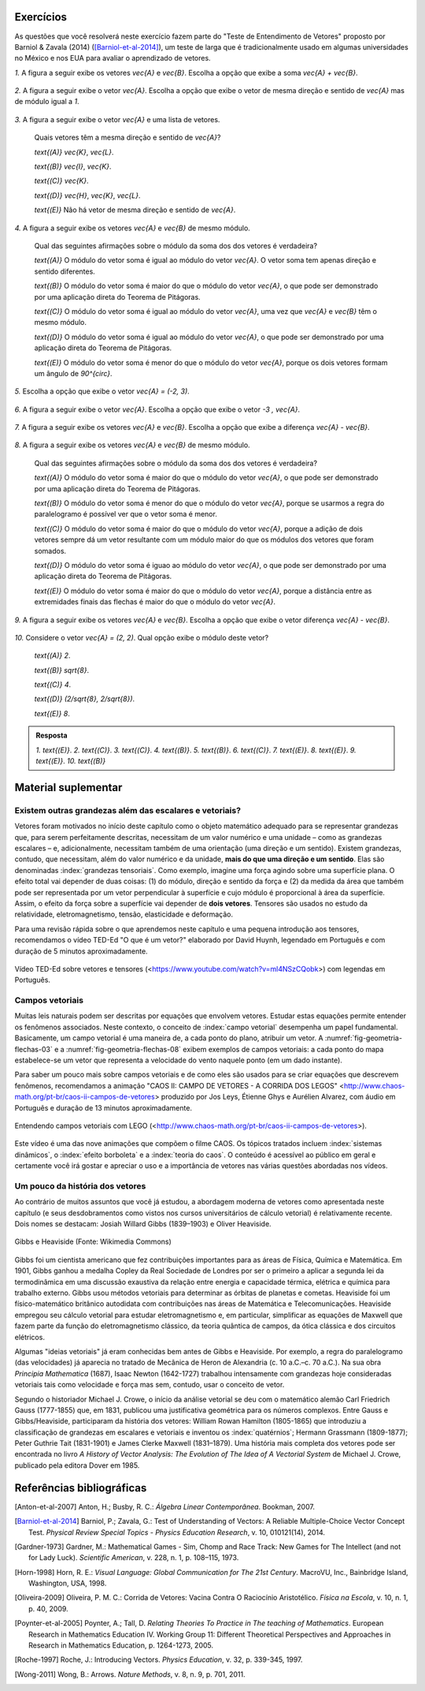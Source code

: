 .. HJB: se sobrar tempo, escrever um pouco mais sobre tensores.


.. _sec-vetores-exercicios:

**********
Exercícios
**********

As questões que você resolverá neste exercício fazem parte do "Teste de Entendimento de Vetores" proposto por Barniol & Zavala (2014) ([Barniol-et-al-2014]_), um teste de larga que é tradicionalmente usado em algumas universidades no México e nos EUA para avaliar o aprendizado de vetores.

`1.`  A figura a seguir exibe os vetores `\vec{A}` e `\vec{B}`. Escolha a opção que exibe a soma `\vec{A} + \vec{B}`.

    .. figure:: _resources/geometria-bz-01.jpg
       :width: 600px
       :align: center
   
`2.`  A figura a seguir exibe o vetor `\vec{A}`. Escolha a opção que exibe o vetor de mesma direção e sentido de `\vec{A}` mas de módulo igual a `1`.

    .. figure:: _resources/geometria-bz-02.jpg
       :width: 600px
       :align: center

`3.`  A figura a seguir exibe o vetor `\vec{A}` e uma lista de vetores.   

   .. figure:: _resources/geometria-bz-05.jpg
      :width: 400px
      :align: center    
	
   Quais vetores têm a mesma direção e sentido de `\vec{A}`?
    
   `\text{(A)}` `\vec{K}`, `\vec{L}`.
    
   `\text{(B)}` `\vec{I}`, `\vec{K}`.
    
   `\text{(C)}` `\vec{K}`.
    
   `\text{(D)}` `\vec{H}`, `\vec{K}`, `\vec{L}`.
   
   `\text{(E)}` Não há vetor de mesma direção e sentido de `\vec{A}`.

`4.`  A figura a seguir exibe os vetores `\vec{A}` e `\vec{B}` de mesmo módulo. 

   .. figure:: _resources/geometria-bz-07.jpg
      :width: 150px
      :align: center    

   Qual das seguintes afirmações sobre o módulo da soma dos dos vetores é verdadeira?

   `\text{(A)}` O módulo do vetor soma é igual ao módulo do vetor `\vec{A}`. O vetor soma tem apenas direção e sentido diferentes.
    
   `\text{(B)}` O módulo do vetor soma é maior do que o módulo do vetor `\vec{A}`, o que pode ser demonstrado por uma aplicação direta do Teorema de Pitágoras.
    
   `\text{(C)}` O módulo do vetor soma é igual ao módulo do vetor `\vec{A}`, uma vez que `\vec{A}` e `\vec{B}` têm o mesmo módulo.
    
   `\text{(D)}` O módulo do vetor soma é igual ao módulo do vetor `\vec{A}`, o que pode ser demonstrado por uma aplicação direta do Teorema de Pitágoras.
   
   `\text{(E)}` O módulo do vetor soma é menor do que o módulo do vetor `\vec{A}`, porque os dois vetores formam um ângulo de `90^{\circ}`.

`5.`  Escolha a opção que exibe o vetor `\vec{A} = (-2, 3)`.

   .. figure:: _resources/geometria-bz-10.jpg
      :width: 600px
      :align: center
	
`6.`  A figura a seguir exibe o vetor `\vec{A}`. Escolha a opção que exibe o vetor `-3 \, \vec{A}`.

   .. figure:: _resources/geometria-bz-11.jpg
      :width: 600px
      :align: center

`7.`  A figura a seguir exibe os vetores `\vec{A}` e `\vec{B}`. Escolha a opção que exibe a diferença `\vec{A} - \vec{B}`.

    .. figure:: _resources/geometria-bz-13.jpg
       :width: 600px
       :align: center

`8.`  A figura a seguir exibe os vetores `\vec{A}` e `\vec{B}` de mesmo módulo. 

   .. figure:: _resources/geometria-bz-16.jpg
      :width: 150px
      :align: center    

   Qual das seguintes afirmações sobre o módulo da soma dos dos vetores é verdadeira?

   `\text{(A)}` O módulo do vetor soma é maior do que o módulo do vetor `\vec{A}`, o que pode ser demonstrado por uma aplicação direta do Teorema de Pitágoras.
    
   `\text{(B)}` O módulo do vetor soma é menor do que o módulo do vetor `\vec{A}`, porque se usarmos a regra do paralelogramo é possível ver que o vetor soma é menor.
    
   `\text{(C)}` O módulo do vetor soma é maior do que o módulo do vetor `\vec{A}`, porque a adição de dois vetores sempre dá um vetor resultante com um módulo maior do que os módulos dos vetores que foram somados.
    
   `\text{(D)}` O módulo do vetor soma é iguao ao módulo do vetor `\vec{A}`, o que pode ser demonstrado por uma aplicação direta do Teorema de Pitágoras.
   
   `\text{(E)}` O módulo do vetor soma é maior do que o módulo do vetor `\vec{A}`, porque a distância entre as extremidades finais das flechas é maior do que o módulo do vetor `\vec{A}`.

`9.`  A figura a seguir exibe os vetores `\vec{A}` e `\vec{B}`. Escolha a opção que exibe o vetor diferença `\vec{A} - \vec{B}`.

   .. figure:: _resources/geometria-bz-19.jpg
      :width: 500px
      :align: center    

`10.`  Considere o vetor `\vec{A} = (2, 2)`. Qual opção exibe o módulo deste vetor?

   `\text{(A)}` `2`.
    
   `\text{(B)}` `\sqrt{8}`.
    
   `\text{(C)}` `4`.
    
   `\text{(D)}` `(2/\sqrt{8}, 2/\sqrt{8})`.
   
   `\text{(E)}` `8`.
   
   

.. admonition:: Resposta 

     `1.`  `\text{(E)}`.
     `2.`  `\text{(C)}`.
     `3.`  `\text{(C)}`.
     `4.`  `\text{(B)}`.
     `5.`  `\text{(B)}`.
     `6.`  `\text{(C)}`.   
     `7.`  `\text{(E)}`.   
     `8.`  `\text{(E)}`.        
     `9.`  `\text{(E)}`.   
     `10.`  `\text{(B)}`        


.. Lista de exercícios [Lhaylla]

.. Mudei para a seção de Praticando logo após o Organizando as ideias

      1)Na figura abaixo, represente graficamente o vetor soma `\vec{u}+\vec{v}` em cada um dos casos.

    .. _fig-exercicios-vetores-01:

    .. figure:: _resources/Ex-SomaVetores_fig.png
       :width: 700px
       :align: center

  2)Na figura abaixo, represente graficamente o vetor diferença `\vec{u}-\vec{v}` em cada um dos casos.

  .. _fig-exercicios-vetores-02:

  .. figure:: _resources/Ex-SomaVetores_fig.png
     :width: 700px
     :align: center

  3)Baseado na figura abaixo, encontre: 

    #. `\overrightarrow{BA}+\overrightarrow{BC}`
    #. `\overrightarrow{AB}+\overrightarrow{CB}`
    #. `\overrightarrow{AB}-\overrightarrow{BC}`
    #. `\frac12\overrightarrow{BC}+\overrightarrow{AB}`

  .. _fig-exercicios-vetores-03:

  .. figure:: _resources/Ex-RepresentandoVetores_fig.png
     :width: 700px
     :align: center

  4)Dados os vetores `\vec{u}=(1,2)` e `\vec{v}=(-2,3)`, determine:

  #. `|\vec{u}|`
  #. `|\vec{v}|`
  #. `|\vec{u}+\vec{v}|`
  #. `|\vec{u}-\vec{v}|`
  #. `|5\vec{u}|`
  #. `|2\vec{u}-3\vec{v}|`

  5)Determine as coordendas do vetor `\overrightarrow{AB}` nos seguintes casos:

  #. `A=(2,1)` e `B=(-1,1)`
  #. `A=(8,4)` e `B=(-1,2)`
  #. `A=(2,2)` e `B=(3,-1)`
  #. `A=(3,0)` e `B=(0,1)`

  6)Na figura abaixo, determine as coordendas do vetor `\vec{v}` em cada um dos casos.

  .. _fig-exercicios-vetores-04:

  .. figure:: _resources/ExerciciosCoordenadas.png
     :width: 700px
     :align: center

  7)Considere o vetor `\overrightarrow{AB}=(3,2)` e o ponto `P=(0,-2)`. Encontre o ponto `Q` de forma que `\overrightarrow{AB}=\overrightarrow{PQ}`.

  8)Sejam `A=(1,4)` e `B=(-1,-1)`. Determine as coordenadas dos pontos que dividem o vetor `\overrightarrow{AB}` em 5 vetores de mesmo comprimento.

  9)Dados os pontos `A=(1,4)`, `B=(-1,-1)` e `C=(2,3)`, calcule o vetor soma `\overrightarrow{AB}+\overrightarrow{AC}`.

  10)Dado o vetor `\vec{v}=(x,3)`, calcule os valores de `x` para que se tenha `|\vec{v}|=5`. 
  

**********
Material suplementar
**********

Existem outras grandezas além das escalares e vetoriais? 
------------------------------------------

Vetores foram motivados no início deste capítulo como o objeto matemático adequado para se representar grandezas que, para serem perfeitamente descritas, necessitam de um valor numérico e uma unidade – como as grandezas escalares – e, adicionalmente, necessitam também de uma orientação (uma direção e um sentido). Existem grandezas, contudo, que necessitam, além do valor numérico e da unidade, **mais do que uma direção e um sentido**. Elas são denominadas :index:`grandezas tensoriais`. Como exemplo, imagine uma força agindo sobre uma superfície plana. O efeito total vai depender de duas coisas: (1) do módulo, direção e sentido da força e (2) da medida da área que também pode ser representada por um vetor perpendicular à superfície e cujo módulo é proporcional à área da superfície. Assim, o efeito da força sobre a superfície vai depender de **dois vetores**. Tensores são usados no estudo da relatividade, eletromagnetismo, tensão, elasticidade e deformação.

Para uma revisão rápida sobre o que aprendemos neste capítulo e uma pequena introdução aos tensores, recomendamos o vídeo TED-Ed "O que é um vetor?" elaborado por David Huynh, legendado em Português e com duração de 5 minutos aproximadamente.

.. _fig-geometria-ted-ed-tensor-01:

.. figure:: _resources/geometria-ted-ed-tensor-01.jpg
   :width: 400pt
   :align: center

   Vídeo TED-Ed sobre vetores e tensores (<https://www.youtube.com/watch?v=ml4NSzCQobk>) com legendas em Português.


Campos vetoriais
------------------------------------------

Muitas leis naturais podem ser descritas por equações que envolvem vetores. Estudar estas equações permite entender os fenômenos associados. Neste contexto, o conceito de :index:`campo vetorial` desempenha um papel fundamental. Basicamente, um campo vetorial é uma maneira de, a cada ponto do plano, atribuir um vetor. A  :numref:`fig-geometria-flechas-03` e a :numref:`fig-geometria-flechas-08` exibem exemplos de campos vetoriais: a cada ponto do mapa estabelece-se um vetor que representa a velocidade do vento naquele ponto (em um dado instante).

Para saber um pouco mais sobre campos vetoriais e de como eles são usados para se criar equações que descrevem fenômenos, recomendamos a animação "CAOS II: CAMPO DE VETORES - A CORRIDA DOS LEGOS" 
<http://www.chaos-math.org/pt-br/caos-ii-campos-de-vetores> produzido por Jos Leys, Étienne Ghys e Aurélien Alvarez, com áudio em Português e duração de 13 minutos aproximadamente.


.. _fig-coloque-aqui-o-nome:

.. figure:: _resources/geometria-campo-vetorial-caos-01.jpg
   :width: 400pt
   :align: center

   Entendendo campos vetoriais com LEGO (<http://www.chaos-math.org/pt-br/caos-ii-campos-de-vetores>).


Este vídeo é uma das nove animações que compõem o filme CAOS. Os tópicos tratados incluem :index:`sistemas dinâmicos`, o :index:`efeito borboleta` e a :index:`teoria do caos`. O conteúdo é acessível ao público em geral e certamente você irá gostar e apreciar o uso e a importância de vetores nas várias questões abordadas nos vídeos.


Um pouco da história dos vetores
------------------------------------------

Ao contrário de muitos assuntos que você já estudou, a abordagem moderna de vetores como apresentada neste capítulo (e seus desdobramentos como vistos nos cursos universitários de cálculo vetorial) é relativamente recente. Dois nomes se destacam: Josiah Willard Gibbs (1839–1903) e Oliver Heaviside.


.. _fig-historia-01:

.. figure:: _resources/historia-01.jpg
   :width: 350pt
   :align: center

   Gibbs e Heaviside (Fonte: Wikimedia Commons)

Gibbs foi um cientista americano que fez contribuições importantes para as áreas de Física, Química e Matemática. Em 1901, Gibbs ganhou a medalha Copley da Real Sociedade de Londres por ser o primeiro a aplicar a segunda lei da termodinâmica em uma discussão exaustiva da relação entre energia e capacidade térmica, elétrica e química para trabalho externo. Gibbs usou métodos vetoriais para determinar as órbitas de planetas e cometas. Heaviside foi um físico-matemático britânico autodidata com contribuições nas áreas de Matemática e Telecomunicações. Heaviside empregou seu cálculo vetorial para estudar eletromagnetismo e, em particular, simplificar as equações de Maxwell que fazem parte da função do eletromagnetismo clássico, da teoria quântica de campos, da ótica clássica e dos circuitos elétricos.

Algumas "ideias vetoriais" já eram conhecidas bem antes de Gibbs e Heaviside. Por exemplo, a regra do paralelogramo (das velocidades) já aparecia no tratado de Mecânica de Heron de Alexandria (c. 10 a.C.–c. 70 a.C.). Na sua obra *Principia Mathematica* (1687),  Isaac Newton (1642-1727) trabalhou intensamente com grandezas hoje consideradas vetoriais tais como velocidade e força mas sem, contudo, usar o conceito de vetor.

..  http://web.archive.org/web/20040126161844/http://www.nku.edu/~curtin/crowe_oresme.pdf

.. HJB: se der tempo, incluir fotos dos demais matemáticos.

Segundo o historiador Michael J. Crowe, o início da análise vetorial se deu com o matemático alemão Carl Friedrich Gauss (1777-1855) que, em 1831, publicou uma justificativa geométrica para os números complexos. Entre Gauss e Gibbs/Heaviside, participaram da história dos vetores: William Rowan Hamilton (1805-1865) que introduziu a classificação de grandezas em escalares e vetoriais e inventou os :index:`quatérnios`; Hermann Grassmann (1809-1877); Peter Guthrie Tait (1831-1901) e James Clerke Maxwell (1831–1879). Uma história mais completa dos vetores pode ser encontrada no livro *A History of Vector Analysis: The Evolution of The Idea of A Vectorial System* de Michael J. Crowe, publicado pela editora Dover em 1985.


**********
Referências bibliográficas
**********

.. [Anton-et-al-2007] Anton, H.; Busby, R. C.: *Álgebra Linear Contemporânea*. Bookman, 2007. 
.. [Barniol-et-al-2014] Barniol, P.; Zavala, G.: Test of Understanding of Vectors: A Reliable Multiple-Choice Vector Concept Test. *Physical Review Special Topics - Physics Education Research*, v. 10, 010121(14), 2014.  
.. .. [Feynman-et-al-2008] Ferynman, R. C.; Leighton, R. B.; Sands, M.: *Lições de Física de Feynman [recurso eletrônico]: Edição Definitiva*. Editora Bookman, Porto Alegre, 2008.
.. [Gardner-1973] Gardner, M.: Mathematical Games - Sim, Chomp and Race Track: New Games for The Intellect (and not for Lady Luck). *Scientific American*, v. 228, n. 1, p. 108–115, 1973.
.. [Horn-1998] Horn, R. E.: *Visual Language: Global Communication for The 21st Century*. MacroVU, Inc., Bainbridge Island, Washington, USA, 1998.
.. [Oliveira-2009] Oliveira, P. M. C.: Corrida de Vetores: Vacina Contra O Raciocínio Aristotélico. *Física na Escola*, v. 10, n. 1, p. 40, 2009.
.. [Poynter-et-al-2005] Poynter, A.; Tall, D. *Relating Theories To Practice in The teaching of Mathematics*.  European Research in Mathematics Education IV. Working Group 11: Different Theoretical Perspectives and Approaches in Research in Mathematics Education, p. 1264-1273, 2005.
.. [Roche-1997] Roche, J.: Introducing Vectors. *Physics Education*, v. 32, p. 339-345, 1997.
.. [Wong-2011] Wong, B.: Arrows. *Nature Methods*, v. 8, n. 9, p. 701, 2011.

